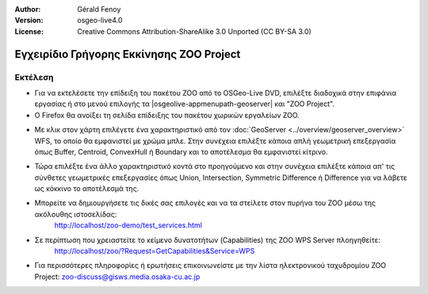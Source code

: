 :Author: Gérald Fenoy
:Version: osgeo-live4.0
:License: Creative Commons Attribution-ShareAlike 3.0 Unported  (CC BY-SA 3.0)

.. image:: ../../images/project_logos/logo-ZOO-Project.png
  :scale: 100 %
  :alt: project logo
  :align: right

*****************************************
Εγχειρίδιο Γρήγορης Εκκίνησης ZOO Project 
*****************************************

Εκτέλεση
========

*	Για να εκτελέσετε την επίδειξη του πακέτου ZOO από το OSGeo-Live DVD, επιλέξτε διαδοχικά στην επιφάνια εργασίας ή στο μενού επιλογής τα |osgeolive-appmenupath-geoserver| και "ZOO Project".

*	Ο Firefox θα ανοίξει τη σελίδα επίδειξης του πακέτου χωρικών εργαλείων ZOO.


.. image:: ../../images/screenshots/1024x768/zoo-project-demo-1.png
  :scale: 50 %
  :alt: screenshot
  :align: center
  
  
*	Με κλικ στον χάρτη επιλέγετε ένα χαρακτηριστικό από τον :doc:`GeoServer <../overview/geoserver_overview>` WFS, το οποίο θα εμφανιστεί με χρώμα μπλε. Στην συνέχεια επιλέξτε κάποια απλή γεωμετρική επεξεργασία όπως Buffer, Centroid, ConvexHull ή Boundary και το αποτέλεσμα θα εμφανιστεί κίτρινο.

.. image:: ../../images/screenshots/1024x768/zoo-project-demo-2.png
  :scale: 50 %
  :alt: screenshot
  :align: center
  

*	Τώρα επιλέξτε ένα άλλο χαρακτηριστικό κοντά στο προηγούμενο και στην συνέχεια επιλέξτε κάποια απ' τις σύνθετες γεωμετρικές επεξεργασίες όπως Union, Intersection, Symmetric Difference ή Difference για να λάβετε ως κόκκινο το αποτέλεσμά της.

.. image:: ../../images/screenshots/1024x768/zoo-project-demo-3.png
  :scale: 50 %
  :alt: screenshot
  :align: center


*	Μπορείτε να δημιουργήσετε τις δικές σας επιλογές και να τα στείλετε στον πυρήνα του ZOO μέσω της ακόλουθης ιστοσελίδας:
		http://localhost/zoo-demo/test_services.html

*	Σε περίπτωση που χρειαστείτε το κείμενο δυνατοτήτων (Capabilities) της ZOO WPS Server πλοηγηθείτε:
		http://localhost/zoo/?Request=GetCapabilities&Service=WPS
	
*	Για περισσότερες πληροφορίες ή ερωτήσεις επικοινωνείστε με την λίστα ηλεκτρονικού ταχυδρομίου ZOO Project:
	zoo-discuss@gisws.media.osaka-cu.ac.jp

